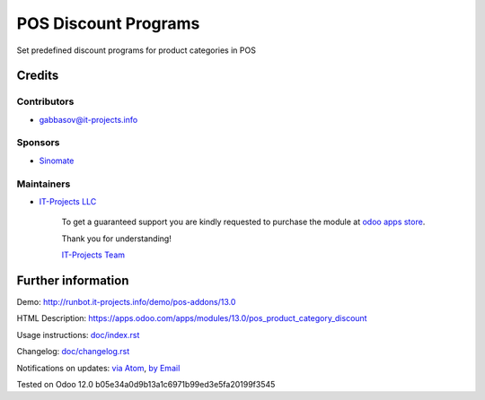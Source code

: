 =======================
 POS Discount Programs
=======================

Set predefined discount programs for product categories in POS

Credits
=======

Contributors
------------
* gabbasov@it-projects.info

Sponsors
--------
* `Sinomate <http://sinomate.net/>`__

Maintainers
-----------
* `IT-Projects LLC <https://it-projects.info>`__

      To get a guaranteed support you are kindly requested to purchase the module at `odoo apps store <https://apps.odoo.com/apps/modules/13.0/pos_product_category_discount/>`__.

      Thank you for understanding!

      `IT-Projects Team <https://www.it-projects.info/team>`__

Further information
===================

Demo: http://runbot.it-projects.info/demo/pos-addons/13.0

HTML Description: https://apps.odoo.com/apps/modules/13.0/pos_product_category_discount

Usage instructions: `<doc/index.rst>`__

Changelog: `<doc/changelog.rst>`__

Notifications on updates: `via Atom <https://github.com/it-projects-llc/pos-addons/commits/13.0/pos_product_category_discount.atom>`_, `by Email <https://blogtrottr.com/?subscribe=https://github.com/it-projects-llc/pos-addons/commits/13.0/pos_product_category_discount.atom>`_

Tested on Odoo 12.0 b05e34a0d9b13a1c6971b99ed3e5fa20199f3545

